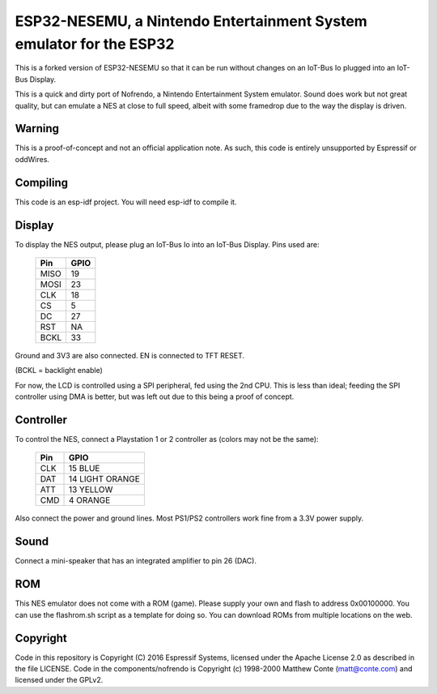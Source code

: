 ESP32-NESEMU, a Nintendo Entertainment System emulator for the ESP32
====================================================================

This is a forked version of ESP32-NESEMU so that it can be run without changes on an IoT-Bus Io plugged into an IoT-Bus Display.

This is a quick and dirty port of Nofrendo, a Nintendo Entertainment System emulator. Sound does work but not great quality, but can emulate a NES at close
to full speed, albeit with some framedrop due to the way the display is driven.

Warning
-------

This is a proof-of-concept and not an official application note. As such, this code is entirely unsupported by Espressif or oddWires.

.. image:: nintendo.jpg


Compiling
---------

This code is an esp-idf project. You will need esp-idf to compile it. 

Display
-------

To display the NES output, please plug an IoT-Bus Io into an IoT-Bus Display. Pins used are:

    =====  =======================
    Pin    GPIO
    =====  =======================
    MISO   19
    MOSI   23
    CLK    18
    CS     5
    DC     27
    RST    NA
    BCKL   33
    =====  =======================

Ground and 3V3 are also connected. EN is connected to TFT RESET.    

(BCKL = backlight enable)

For now, the LCD is controlled using a SPI peripheral, fed using the 2nd CPU. This is less than ideal; feeding
the SPI controller using DMA is better, but was left out due to this being a proof of concept.

Controller
----------

To control the NES, connect a Playstation 1 or 2 controller as (colors may not be the same):

    =====  ===============
    Pin    GPIO
    =====  ===============
    CLK    15 BLUE
    DAT    14 LIGHT ORANGE
    ATT    13 YELLOW
    CMD    4  ORANGE
    =====  ===============

Also connect the power and ground lines. Most PS1/PS2 controllers work fine from a 3.3V power supply.

Sound
-----

Connect a mini-speaker that has an integrated amplifier to pin 26 (DAC).

ROM
---
This NES emulator does not come with a ROM (game). Please supply your own and flash to address 0x00100000. You can use the flashrom.sh script as a template for doing so.
You can download ROMs from multiple locations on the web.

Copyright
---------

Code in this repository is Copyright (C) 2016 Espressif Systems, licensed under the Apache License 2.0 as described in the file LICENSE. Code in the
components/nofrendo is Copyright (c) 1998-2000 Matthew Conte (matt@conte.com) and licensed under the GPLv2.

